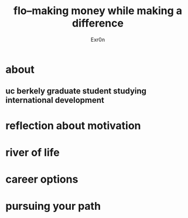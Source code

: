 #+AUTHOR: Exr0n
#+TITLE: flo--making money while making a difference
* about
** uc berkely graduate student studying international development
* reflection about motivation
* river of life
* career options
* pursuing your path
